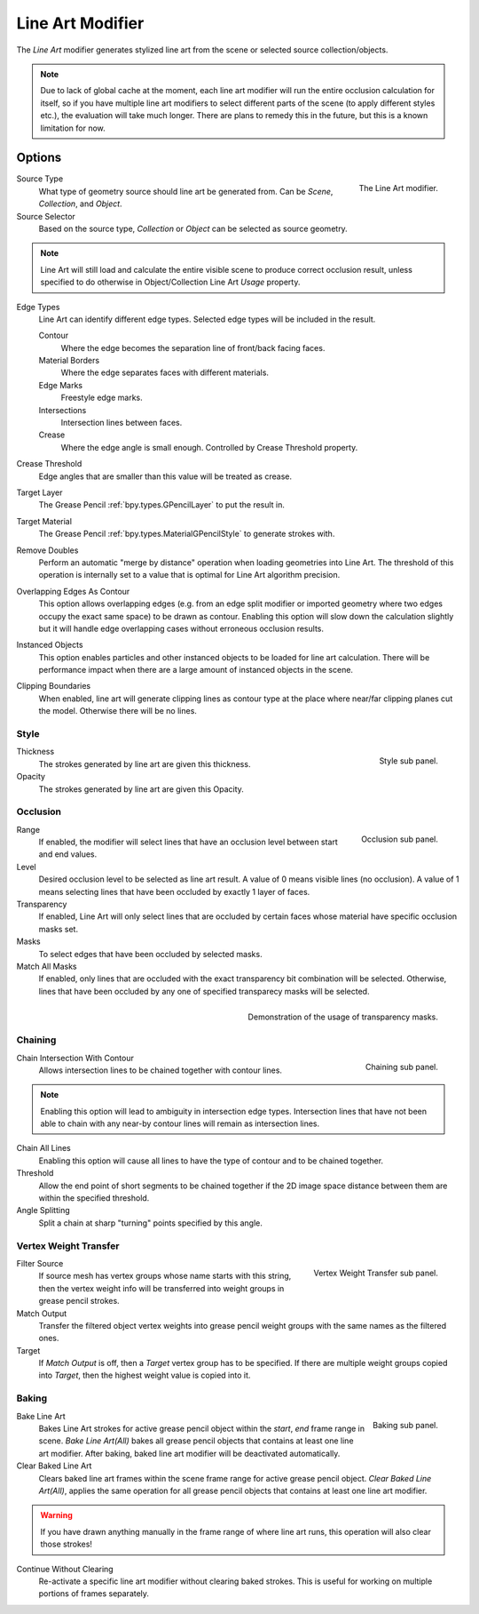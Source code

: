 .. index:: Grease Pencil Modifiers; Line Art Modifier
.. _bpy.types.LineartGpencilModifier:

******************
Line Art Modifier
******************

The *Line Art* modifier generates stylized line art from the scene or selected source collection/objects.

.. note::

    Due to lack of global cache at the moment, each line art modifier will run the entire
    occlusion calculation for itself, so if you have multiple line art modifiers to select
    different parts of the scene (to apply different styles etc.), the evaluation will take
    much longer. There are plans to remedy this in the future, but this is a known limitation for now.


Options
=======

.. figure:: /images/grease-pencil_modifiers_generate_lineart_panel.png
   :align: right

   The Line Art modifier.

Source Type
   What type of geometry source should line art be generated from. Can be `Scene`, `Collection`, and `Object`.

Source Selector
   Based on the source type, `Collection` or `Object` can be selected as source geometry.

.. note::

    Line Art will still load and calculate the entire visible scene to produce correct occlusion result,
    unless specified to do otherwise in Object/Collection Line Art `Usage` property.

Edge Types
    Line Art can identify different edge types. Selected edge types will be included in the result.

    Contour
       Where the edge becomes the separation line of front/back facing faces.

    Material Borders
       Where the edge separates faces with different materials.

    Edge Marks
       Freestyle edge marks.

    Intersections
       Intersection lines between faces.

    Crease
       Where the edge angle is small enough. Controlled by Crease Threshold property.

Crease Threshold
    Edge angles that are smaller than this value will be treated as crease.

Target Layer
    The Grease Pencil :ref:`bpy.types.GPencilLayer` to put the result in.

Target Material
    The Grease Pencil :ref:`bpy.types.MaterialGPencilStyle` to generate strokes with.

Remove Doubles
    Perform an automatic "merge by distance" operation when loading geometries into Line Art.
    The threshold of this operation is internally set to a value that is optimal for Line Art algorithm precision.

Overlapping Edges As Contour
    This option allows overlapping edges (e.g. from an edge split modifier or imported geometry where
    two edges occupy the exact same space) to be drawn as contour. Enabling this option will slow down
    the calculation slightly but it will handle edge overlapping cases without erroneous occlusion results.

Instanced Objects
    This option enables particles and other instanced objects to be loaded for line art calculation.
    There will be performance impact when there are a large amount of instanced objects in the scene.

Clipping Boundaries
    When enabled, line art will generate clipping lines as contour type at the place where near/far
    clipping planes cut the model. Otherwise there will be no lines.


Style
-----

.. figure:: /images/grease-pencil_modifiers_generate_lineart_style_panel.png
   :align: right

   Style sub panel.

Thickness
    The strokes generated by line art are given this thickness.

Opacity
    The strokes generated by line art are given this Opacity.


Occlusion
---------

.. figure:: /images/grease-pencil_modifiers_generate_lineart_occlusion_panel.png
   :align: right

   Occlusion sub panel.

Range
    If enabled, the modifier will select lines that have an occlusion level between start and end values.

Level
    Desired occlusion level to be selected as line art result. A value of 0 means visible lines (no occlusion).
    A value of 1 means selecting lines that have been occluded by exactly 1 layer of faces.

Transparency
    If enabled, Line Art will only select lines that are occluded by certain faces whose material
    have specific occlusion masks set.

Masks
    To select edges that have been occluded by selected masks.

Match All Masks
    If enabled, only lines that are occluded with the exact transparency bit combination will be selected.
    Otherwise, lines that have been occluded by any one of specified transparecy masks will be selected.

.. figure:: /images/grease-pencil_modifiers_generate_lineart_transparency_mask.png
    :align: right

    Demonstration of the usage of transparency masks.


Chaining
--------

.. figure:: /images/grease-pencil_modifiers_generate_lineart_chaining_panel.png
    :align: right

    Chaining sub panel.

Chain Intersection With Contour
    Allows intersection lines to be chained together with contour lines.

.. note::
    Enabling this option will lead to ambiguity in intersection edge types.
    Intersection lines that have not been able to chain with any near-by contour lines will remain
    as intersection lines.


Chain All Lines
    Enabling this option will cause all lines to have the type of contour and to be chained together.

Threshold
    Allow the end point of short segments to be chained together if the 2D image space distance
    between them are within the specified threshold.

Angle Splitting
    Split a chain at sharp "turning" points specified by this angle.


Vertex Weight Transfer
----------------------

.. figure:: /images/grease-pencil_modifiers_generate_lineart_vertex_weight_panel.png
   :align: right

   Vertex Weight Transfer sub panel.

Filter Source
    If source mesh has vertex groups whose name starts with this string, then the vertex weight info
    will be transferred into weight groups in grease pencil strokes.

Match Output
    Transfer the filtered object vertex weights into grease pencil weight groups with the same names
    as the filtered ones.

Target
    If `Match Output` is off, then a `Target` vertex group has to be specified.
    If there are multiple weight groups copied into `Target`, then the highest weight value is copied into it.


Baking
------

.. figure:: /images/grease-pencil_modifiers_generate_lineart_baking_panel.png
   :align: right

   Baking sub panel.

Bake Line Art
    Bakes Line Art strokes for active grease pencil object within the *start*, *end* frame range in scene.
    `Bake Line Art(All)` bakes all grease pencil objects that contains at least one line art modifier.
    After baking, baked line art modifier will be deactivated automatically.

Clear Baked Line Art
    Clears baked line art frames within the scene frame range for active grease pencil object.
    `Clear Baked Line Art(All)`, applies the same operation for all grease pencil objects that
    contains at least one line art modifier.

.. warning::

    If you have drawn anything manually in the frame range of where line art runs, this operation
    will also clear those strokes!

Continue Without Clearing
    Re-activate a specific line art modifier without clearing baked strokes. This is useful for working
    on multiple portions of frames separately.

